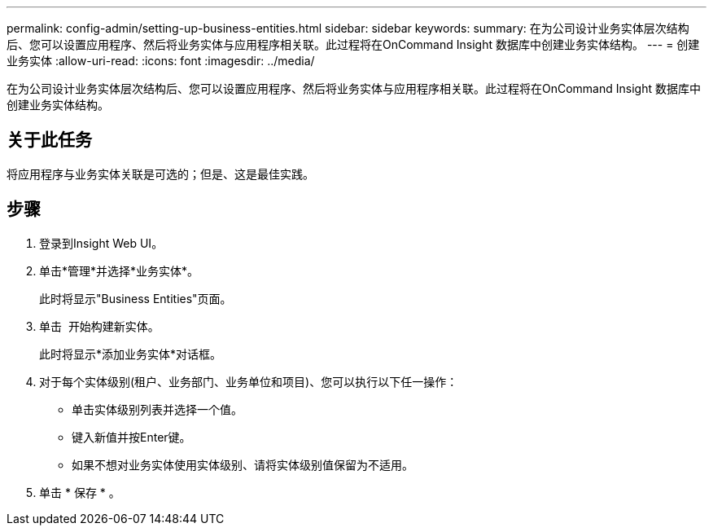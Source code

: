 ---
permalink: config-admin/setting-up-business-entities.html 
sidebar: sidebar 
keywords:  
summary: 在为公司设计业务实体层次结构后、您可以设置应用程序、然后将业务实体与应用程序相关联。此过程将在OnCommand Insight 数据库中创建业务实体结构。 
---
= 创建业务实体
:allow-uri-read: 
:icons: font
:imagesdir: ../media/


[role="lead"]
在为公司设计业务实体层次结构后、您可以设置应用程序、然后将业务实体与应用程序相关联。此过程将在OnCommand Insight 数据库中创建业务实体结构。



== 关于此任务

将应用程序与业务实体关联是可选的；但是、这是最佳实践。



== 步骤

. 登录到Insight Web UI。
. 单击*管理*并选择*业务实体*。
+
此时将显示"Business Entities"页面。

. 单击 image:../media/add-annotation-icon.gif[""] 开始构建新实体。
+
此时将显示*添加业务实体*对话框。

. 对于每个实体级别(租户、业务部门、业务单位和项目)、您可以执行以下任一操作：
+
** 单击实体级别列表并选择一个值。
** 键入新值并按Enter键。
** 如果不想对业务实体使用实体级别、请将实体级别值保留为不适用。


. 单击 * 保存 * 。


